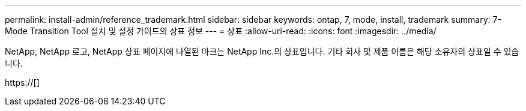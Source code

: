 ---
permalink: install-admin/reference_trademark.html 
sidebar: sidebar 
keywords: ontap, 7, mode, install, trademark 
summary: 7-Mode Transition Tool 설치 및 설정 가이드의 상표 정보 
---
= 상표
:allow-uri-read: 
:icons: font
:imagesdir: ../media/


NetApp, NetApp 로고, NetApp 상표 페이지에 나열된 마크는 NetApp Inc.의 상표입니다. 기타 회사 및 제품 이름은 해당 소유자의 상표일 수 있습니다.

https://[]
